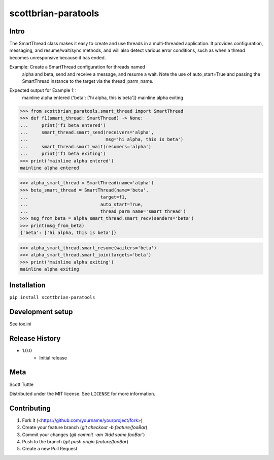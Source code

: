 ====================
scottbrian-paratools
====================

Intro
=====

The SmartThread class makes it easy to create and use threads in a
multi-threaded application. It provides configuration, messaging,
and resume/wait/sync methods, and will also detect various error
conditions, such as when a thread becomes unresponsive because it has
ended.

Example: Create a SmartThread configuration for threads named
         alpha and beta, send and receive a message, and resume a wait.
         Note the use of auto_start=True and passing the SmartThread
         instance to the target via the thread_parm_name.

.. code-block:: python
    from scottbrian_paratools.smart_thread import SmartThread
    def f1(smart_thread: SmartThread) -> None:
        print('f1 beta entered')
        smart_thread.smart_send(receivers='alpha',
                                msg='hi alpha, this is beta')
        smart_thread.smart_wait(resumers='alpha')
        print('f1 beta exiting')
    print('mainline alpha entered')

    alpha_smart_thread = SmartThread(name='alpha')
    beta_smart_thread = SmartThread(name='beta',
                                    target=f1,
                                    auto_start=True,
                                    thread_parm_name='smart_thread')
    msg_from_beta = alpha_smart_thread.smart_recv(senders='beta')
    print(msg_from_beta)

    alpha_smart_thread.smart_resume(waiters='beta')
    alpha_smart_thread.smart_join(targets='beta')
    print('mainline alpha exiting')


Expected output for Example 1::
    mainline alpha entered
    {'beta': ['hi alpha, this is beta']}
    mainline alpha exiting



>>> from scottbrian_paratools.smart_thread import SmartThread
>>> def f1(smart_thread: SmartThread) -> None:
...     print('f1 beta entered')
...     smart_thread.smart_send(receivers='alpha',
...                             msg='hi alpha, this is beta')
...     smart_thread.smart_wait(resumers='alpha')
...     print('f1 beta exiting')
>>> print('mainline alpha entered')
mainline alpha entered

>>> alpha_smart_thread = SmartThread(name='alpha')
>>> beta_smart_thread = SmartThread(name='beta',
...                           target=f1,
...                           auto_start=True,
...                           thread_parm_name='smart_thread')
>>> msg_from_beta = alpha_smart_thread.smart_recv(senders='beta')
>>> print(msg_from_beta)
{'beta': ['hi alpha, this is beta']}

>>> alpha_smart_thread.smart_resume(waiters='beta')
>>> alpha_smart_thread.smart_join(targets='beta')
>>> print('mainline alpha exiting')
mainline alpha exiting


.. image:: https://img.shields.io/badge/security-bandit-yellow.svg
    :target: https://github.com/PyCQA/bandit
    :alt: Security Status

.. image:: https://readthedocs.org/projects/pip/badge/?version=stable
    :target: https://pip.pypa.io/en/stable/?badge=stable
    :alt: Documentation Status


Installation
============

``pip install scottbrian-paratools``


Development setup
=================

See tox.ini

Release History
===============

* 1.0.0
    * Initial release


Meta
====

Scott Tuttle

Distributed under the MIT license. See ``LICENSE`` for more information.


Contributing
============

1. Fork it (<https://github.com/yourname/yourproject/fork>)
2. Create your feature branch (`git checkout -b feature/fooBar`)
3. Commit your changes (`git commit -am 'Add some fooBar'`)
4. Push to the branch (`git push origin feature/fooBar`)
5. Create a new Pull Request
